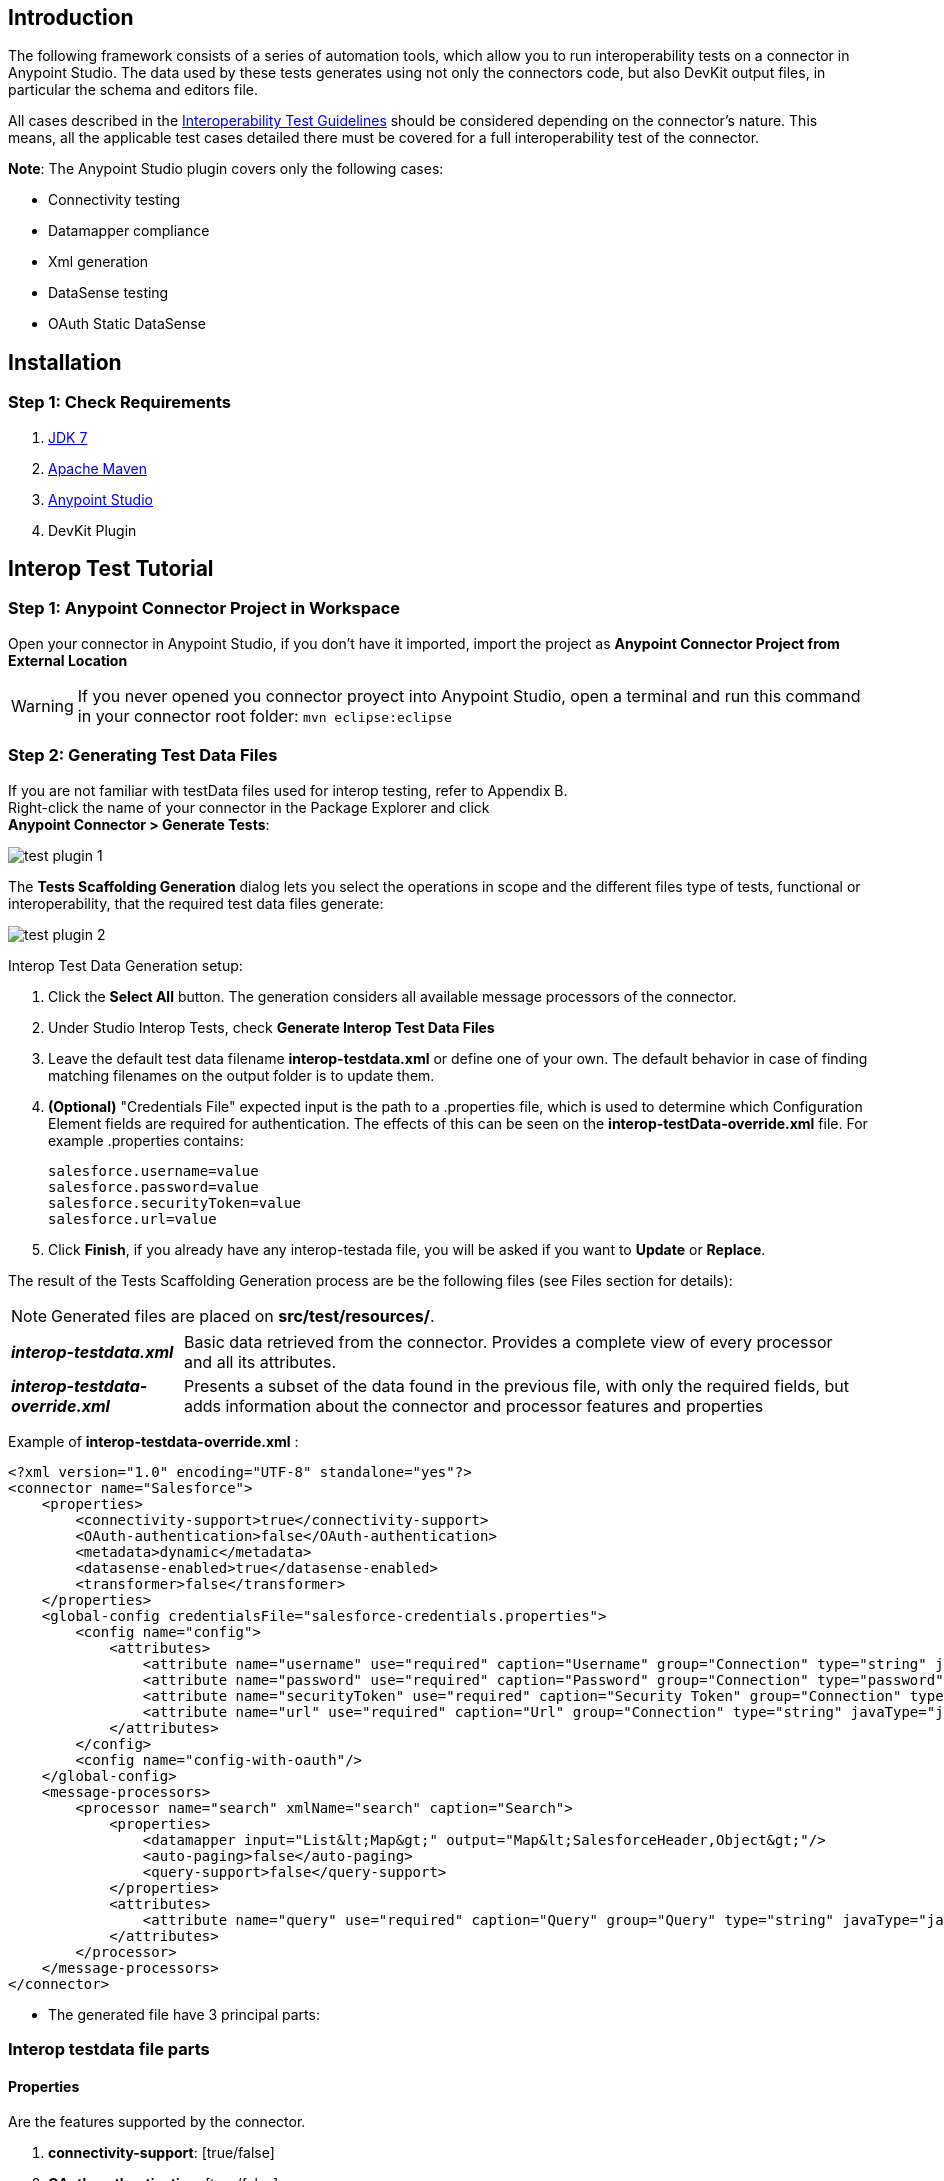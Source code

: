 == Introduction
The following framework consists of a series of automation tools, which allow you to run interoperability tests on a connector in Anypoint Studio. The data used by these tests  generates using not only the connectors code, but also DevKit output files, in particular the schema and editors file.

All cases described in the https://docs.google.com/a/mulesoft.com/document/d/1HIiE8akbyr-jdfS-XJUZo45JL0J6G2OmQY_jO4rEkz4[Interoperability Test Guidelines] should be considered depending on the connector’s nature. This means, all the applicable test cases detailed there must be covered for a full interoperability test of the connector.

*Note*: The Anypoint Studio plugin covers only the following cases:

 * Connectivity testing
 * Datamapper compliance
 * Xml generation
 * DataSense testing
 * OAuth Static DataSense

== Installation

=== Step 1: Check  Requirements
. http://www.oracle.com/technetwork/java/javase/downloads/java-archive-downloads-javase7-521261.html[JDK 7]
. http://maven.apache.org/download.cgi[Apache Maven]
. http://www.mulesoft.org/download-mule-esb-community-edition[Anypoint Studio]
. DevKit Plugin

== Interop Test Tutorial
=== Step 1: Anypoint Connector Project in Workspace
Open your connector in Anypoint Studio, if you don't have it imported, import the project as *Anypoint Connector Project from External Location*

WARNING: If you never opened you connector proyect into Anypoint Studio, open a terminal and run this command in your connector root folder: `mvn eclipse:eclipse` +


=== Step 2: Generating Test Data Files
If you are not familiar with testData files used for interop testing, refer to Appendix B. +
Right-click the name of your connector in the Package Explorer and click  +
*Anypoint Connector > Generate Tests*:

image::{imagesdir}/test-plugin-1.png[]

The *Tests Scaffolding Generation* dialog lets you select the operations in scope and the different files type of tests, functional or interoperability, that the required test data files generate:

image::{imagesdir}/test-plugin-2.png[]

Interop Test Data Generation setup:

 . Click the *Select All* button. The generation considers all available message processors of the connector.
 . Under Studio Interop Tests, check *Generate Interop Test Data Files*
 . Leave the default test data filename *interop-testdata.xml* or define one of your own. The default behavior in case of finding matching filenames on the output folder is to update them.
 . *(Optional)* "Credentials File" expected input is the path to a .properties file, which is used to determine which Configuration Element fields are required for authentication. The effects of this can be seen on the *interop-testData-override.xml* file. For example .properties contains:
+
----
salesforce.username=value
salesforce.password=value
salesforce.securityToken=value
salesforce.url=value
----
 . Click *Finish*, if you already have any interop-testada file, you will be asked if you want to *Update* or *Replace*.

The result of the Tests Scaffolding Generation process are be the following files (see Files section for details):

NOTE: Generated files are placed on *src/test/resources/*.

[horizontal]
*_interop-testdata.xml_*:: Basic data retrieved from the connector. Provides a complete view of every processor and all its attributes.


*_interop-testdata-override.xml_*:: Presents a subset of the data found in the previous file, with only the required fields, but adds information about the connector and processor features and properties

Example of *interop-testdata-override.xml* :
[source,xml]
----
<?xml version="1.0" encoding="UTF-8" standalone="yes"?>
<connector name="Salesforce">
    <properties>
        <connectivity-support>true</connectivity-support>
        <OAuth-authentication>false</OAuth-authentication>
        <metadata>dynamic</metadata>
        <datasense-enabled>true</datasense-enabled>
        <transformer>false</transformer>
    </properties>
    <global-config credentialsFile="salesforce-credentials.properties">
        <config name="config">
            <attributes>
                <attribute name="username" use="required" caption="Username" group="Connection" type="string" javaType="java.lang.String" prefix="salesforce">${salesforce.username}</attribute>
                <attribute name="password" use="required" caption="Password" group="Connection" type="password" javaType="java.lang.String" prefix="salesforce">${salesforce.password}</attribute>
                <attribute name="securityToken" use="required" caption="Security Token" group="Connection" type="string" javaType="java.lang.String" prefix="salesforce">${salesforce.securityToken}</attribute>
                <attribute name="url" use="required" caption="Url" group="Connection" type="string" javaType="java.lang.String" default="https://login.salesforce.com/services/Soap/u/31.0" prefix="salesforce">${salesforce.url}</attribute>
            </attributes>
        </config>
        <config name="config-with-oauth"/>
    </global-config>
    <message-processors>
        <processor name="search" xmlName="search" caption="Search">
            <properties>
                <datamapper input="List&lt;Map&gt;" output="Map&lt;SalesforceHeader,Object&gt;"/>
                <auto-paging>false</auto-paging>
                <query-support>false</query-support>
            </properties>
            <attributes>
                <attribute name="query" use="required" caption="Query" group="Query" type="string" javaType="java.lang.String"></attribute>
            </attributes>
        </processor>
    </message-processors>
</connector>

----

 * The generated file have 3 principal parts:

=== Interop testdata file parts
==== Properties
Are the features supported by the connector.

. *connectivity-support*: [true/false]
. *OAuth-authentication*: [true/false]
. *metadata*: [static/dynamic]
. *datasense-enabled*: [true/false]
. *transformer*: [true/false]

[source, xml]
----
<properties>
    <connectivity-support>true</connectivity-support>
    <OAuth-authentication>false</OAuth-authentication>
    <metadata>dynamic</metadata>
    <datasense-enabled>true</datasense-enabled>
    <transformer>false</transformer>
</properties>
----

==== Global-config
Is the list of the configurations of the connector, each configuration describes the all needed attributes and their values
[source,xml]
----
<config name="connection-management-config">
    <attributes>
        <attribute name="username" use="required" caption="Username" group="Connection" type="string" javaType="java.lang.String" prefix="salesforce">MyUsernameValue</attribute>
    </attributes>
</config>
----
==== Message-processors
Is the list of message processors defined in the connector. Each one describes their attributes, and Input & Output types:

[source, xml]
----
<message-processors>
        <processor name="myProcessor" xmlName="my-processor" caption="My processor">
            <properties>
                <datamapper input="" output=""/>
                <auto-paging>false</auto-paging>
                <query-support>false</query-support>
            </properties>
            <attributes>
                <attribute name="content" use="required" caption="Content" group="General" type="string" javaType="java.lang.String">content</attribute>
            </attributes>
        </processor>
</message-processors>
----


=== Step 3: Customizing Test Data Files
After the testData and testData-override files are created (details about this files in Appendix), the next step is to populate the content from your domain model. This implies the completion of valid inputs for the operations and configurations, and the validation of the retrieved data.

==== Attention Points
 * Properties detected must be checked and asserted:
 ** The fact that the connector has connectivity support must be validated. If your connector does not support connectivity, but it was detected as a supported feature, you’ll have to double check your code.
 ** If the connector has OAuth support, then connectivity detection must be false.
 ** If the connector has OAuth support, then metadata detection should not be dynamic.
 ** For each processor, _query-support_ and _auto-paging_ properties should be coherent with the expected values.
 ** Required fields, both in the config and in the processors should be coherent with the expected values declared in the processor declaration. Those annotated with @Optional should be _optional_, everything else should be _required_.

 * Datamapper input/output fields:
 ** Datamapper Input and Output attributes in each processor represent the values you expect to see at design time when you drop the connector before and after a datamapper element. This values should be empty only if you expect to see nothing in DataMapper.
 ** In a dynamic metadata case, the value of input/output attributes will be bound to the value with which the operation is feeded.
For example, with dynamic metadata, if you have:

[source,xml]
----
<properties>
  <datamapper input="List&lt;SaveResult&gt;"output="List&lt;Map&gt;"/>
</properties>
<attributes>
  <attribute name="type" use="required" caption="sObject Type"
  group="Information" type="type-chooser" javaType="java.lang.String">
  </attribute>
</attributes>
----
The output value is bounded to the value declared in the type chooser as follows:

*Case Account*

[source,xml]
----
<properties>
  <datamapper input="List&lt;SaveResult&gt;"output="List&lt;Account&gt;"/>
</properties>
<attributes>
  <attribute name="type" use="required" caption="sObject Type" group="Information"
  type="type-chooser" javaType="java.lang.String"> Account (Account)
  </attribute>
</attributes>
----

*Case Contact*

[source,xml]
----
<properties>
  <datamapper input="List&lt;SaveResult&gt;"output="List&lt;Contact&gt;"/>
</properties>
<attributes>
  <attribute name="type" use="required" caption="sObject Type"
  group="Information" type="type-chooser" javaType="java.lang.String"> Contact (Contact)
  </attribute>
</attributes>
----

 ** If metadata model is static, then the expected value should be the initial one, with _“List<Map>”_ as the output value.

=== Step 4: Run Interop Tests

In Studio, right-click the project and click *Anypoint Connector *>* Run Interop Tests*:

image::{imagesdir}/test-plugin-3.png[]

The Interop Remote Runner Properties menu shows the existing testData files that were created previously, and a set of options:

 * Tests to run:  Select which kind of test to run on your connector.
 ** Connectivity
 ** Data Mapper
 ** Xml Generation
 ** DataSense testing
 ** OAuth Static DataSense

 * Verbose Mode
 ** Enables debugging logs on the test runs

image::{imagesdir}/test-plugin-4.png[]

The results appear in target/surefire-reports, and provide jUnit results using the XML result file.

== Appendix

. https://github.com/mulesoft/connector-certification-docs/blob/docs/current/attachments/studio%20test%20plugin/appendixA.adoc[Appendix A: Usage without Studio]
. https://github.com/mulesoft/connector-certification-docs/blob/docs/current/attachments/studio%20test%20plugin/appendixB.adoc[Appendix B: Plugin Result Files]
. https://github.com/mulesoft/connector-certification-docs/blob/docs/current/attachments/studio%20test%20plugin/projectDetails.adoc[Project Details]
